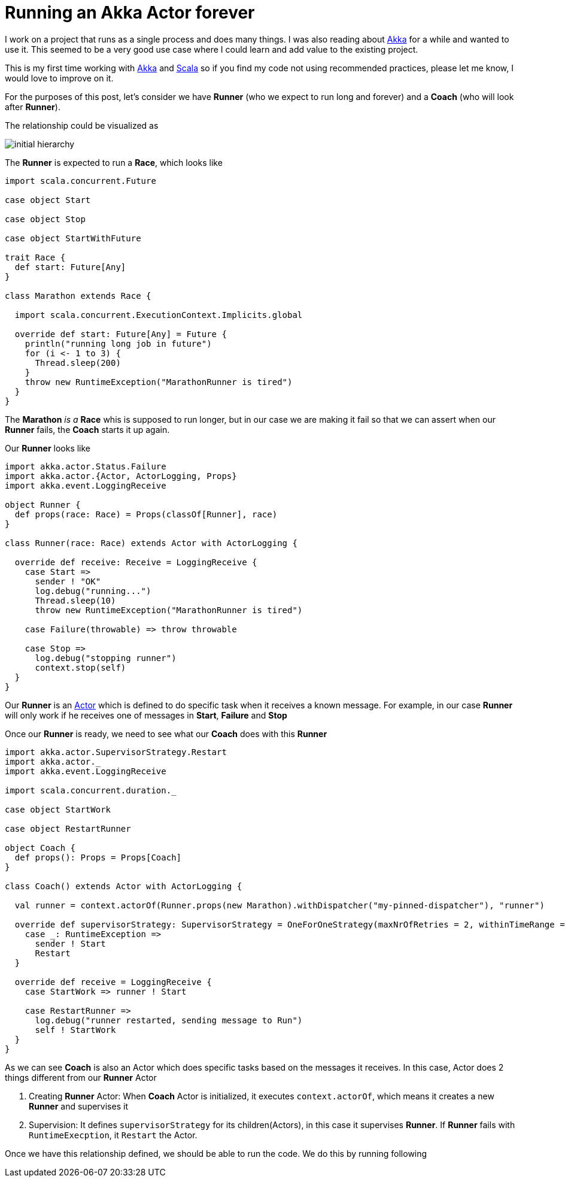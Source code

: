 = Running an Akka Actor forever
:hp-tags: scala, akka, fault tolreant

I work on a project that runs as a single process and does many things. I was also reading about http://akka.io[Akka] for a while and wanted to use it.
This seemed to be a very good use case where I could learn and add value to the existing project.  

This is my first time working with http://akka.io[Akka] and http://www.scala-lang.org[Scala] so if you find my code not using recommended practices, please let me know, I would love to improve on it.

For the purposes of this post, let's consider we have *Runner* (who we expect to run long and forever) and a *Coach* (who will look after *Runner*).

The relationship could be visualized as 

image::/images/actor_run_forever_0.png[initial hierarchy]


The *Runner* is expected to run a *Race*, which looks like

[source, scala]
----
import scala.concurrent.Future

case object Start

case object Stop

case object StartWithFuture

trait Race {
  def start: Future[Any]
}

class Marathon extends Race {

  import scala.concurrent.ExecutionContext.Implicits.global

  override def start: Future[Any] = Future {
    println("running long job in future")
    for (i <- 1 to 3) {
      Thread.sleep(200)
    }
    throw new RuntimeException("MarathonRunner is tired")
  }
}
----

The *Marathon* _is a_ *Race* whis is supposed to run longer, but in our case we are making it fail so that we can assert when our *Runner* fails, the *Coach* starts it up again.

Our *Runner* looks like  

[source, scala]
----
import akka.actor.Status.Failure
import akka.actor.{Actor, ActorLogging, Props}
import akka.event.LoggingReceive

object Runner {
  def props(race: Race) = Props(classOf[Runner], race)
}

class Runner(race: Race) extends Actor with ActorLogging {

  override def receive: Receive = LoggingReceive {
    case Start =>
      sender ! "OK"
      log.debug("running...")
      Thread.sleep(10)
      throw new RuntimeException("MarathonRunner is tired")

    case Failure(throwable) => throw throwable

    case Stop =>
      log.debug("stopping runner")
      context.stop(self)
  }
}
----
Our *Runner* is an http://doc.akka.io/docs/akka/snapshot/scala/actors.html[Actor] which is defined to do specific task when it receives a known message. For example, in our case *Runner* will only work if he receives one of messages in *Start*, *Failure* and *Stop*

Once our *Runner* is ready, we need to see what our *Coach* does with this *Runner*

[source, scala]
----
import akka.actor.SupervisorStrategy.Restart
import akka.actor._
import akka.event.LoggingReceive

import scala.concurrent.duration._

case object StartWork

case object RestartRunner

object Coach {
  def props(): Props = Props[Coach]
}

class Coach() extends Actor with ActorLogging {

  val runner = context.actorOf(Runner.props(new Marathon).withDispatcher("my-pinned-dispatcher"), "runner")

  override def supervisorStrategy: SupervisorStrategy = OneForOneStrategy(maxNrOfRetries = 2, withinTimeRange = 5 seconds) {
    case _: RuntimeException =>
      sender ! Start
      Restart
  }

  override def receive = LoggingReceive {
    case StartWork => runner ! Start

    case RestartRunner =>
      log.debug("runner restarted, sending message to Run")
      self ! StartWork
  }
}
----
As we can see *Coach* is also an Actor which does specific tasks based on the messages it receives. In this case, Actor does 2 things different from our *Runner* Actor  

. Creating *Runner* Actor: When *Coach* Actor is initialized, it executes `context.actorOf`, which means it creates a new *Runner* and supervises it
. Supervision: It defines `supervisorStrategy` for its children(Actors), in this case it supervises *Runner*. If *Runner* fails with `RuntimeExecption`, it `Restart` the Actor.

Once we have this relationship defined, we should be able to run the code. We do this by running following  
++++
<script src="https://raw.githubusercontent.com/hhimanshu/learningScala/master/ahka/src/main/scala/com/learner/ahka/ruforever/RaceEvent.scala"></script>
++++

 